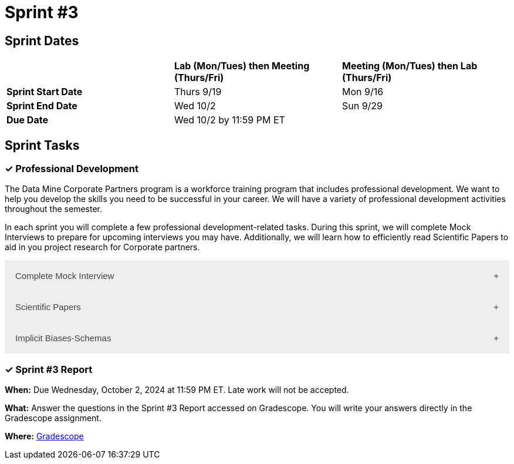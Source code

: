 = Sprint #3

== Sprint Dates

[cols="<.^1,^.^1,^.^1"]
|===

| |*Lab (Mon/Tues) then Meeting (Thurs/Fri)* |*Meeting (Mon/Tues) then Lab (Thurs/Fri)*

|*Sprint Start Date*
|Thurs 9/19
|Mon 9/16

|*Sprint End Date*
|Wed 10/2
|Sun 9/29

|*Due Date*
2+| Wed 10/2 by 11:59 PM ET

|===

== Sprint Tasks


=== &#10003; Professional Development 

The Data Mine Corporate Partners program is a workforce training program that includes professional development. We want to help you develop the skills you need to be successful in your career. We will have a variety of professional development activities throughout the semester.

In each sprint you will complete a few professional development-related tasks. During this sprint, we will complete Mock Interviews to prepare for upcoming interviews you may have. Additionally, we will learn how to efficiently read Scientific Papers to aid in you project research for Corporate partners.

++++
<html>
<head>
<meta name="viewport" content="width=device-width, initial-scale=1">
<style>
.accordion {
  background-color: #eee;
  color: #444;
  cursor: pointer;
  padding: 18px;
  width: 100%;
  border: none;
  text-align: left;
  outline: none;
  font-size: 15px;
  transition: 0.4s;
}

.active, .accordion:hover {
  background-color: #ccc;
}

.accordion:after {
  content: '\002B';
  color: #777;
  font-weight: bold;
  float: right;
  margin-left: 5px;
}

.active:after {
  content: "\2212";
}

.panel {
  padding: 0 18px;
  background-color: white;
  max-height: 0;
  overflow: hidden;
  transition: max-height 0.2s ease-out;
}
</style>
</head>
<body>

<button class="accordion">Complete Mock Interview</button>
<div class="panel">
  <div>
    <p><b>When: </b>Due Wednesday, September 25, 2024 at 11:59 PM ET. Late work will not be accepted.</p>
    <br>
  </div>
  <div>
    <p><b>What: </b>Review assignment 2 of <a href="https://the-examples-book.com/crp/students/resume_cv_interview">Resume and Complete Mock Interview Assignment</a> and write a reflection in "Sprint 3: Professional Development".</p>
    <br>
  </div>
  <div>
    <p><b>Where: </b>Complete the knowledge check for this professional development training on <a href="https://www.gradescope.com/">Gradescope</a> in the assignment "Sprint 3: Professional Development".</p>
    <br>
  </div>
  <div>
    <p><b>Why: </b>Mock interviews are important because they provide a valuable opportunity to practice and refine your interviewing skills in a low-stakes environment. Refining these skills will prepare you to crush your interview and secure your internship or job.</p>
    <br>
  </div>
</div>

<button class="accordion">Scientific Papers</button>
<div class="panel">
  <div>
    <p><b>When: </b>Due Wednesday, September 25, 2024 at 11:59 PM ET. Late work will not be accepted.</p>
    <br>
  </div>
  <div>
    <p><b>What: </b>Watch this video about <a href="https://www.youtube.com/watch?v=Gv5ku0eoY6k?t=11" target="_blank" rel="noopener noreferrer">How to Read a Scientific Paper</a> (stop at 7:30) and then fill out the reflection questions in Gradescope. Next, using the techniques learned in the video, read this scientific paper <a href="http://mysite.science.uottawa.ca/rsmith43/Zombies.pdf">When Zombie Attack!</a> and answer the accompanying questions in Gradescope.</p>
    <br>
  </div>
  <div>
    <p><b>Where: </b>Complete the knowledge check for this professional development training on <a href="https://www.gradescope.com/">Gradescope</a> in the assignment "Sprint 3: Professional Development".</p>
    <br>
  </div>
  <div>
    <p><b>Why: </b>In Corporate Partners, often students spend the first few weeks of their project conducting literary analyses to get background information on their project. Learning how to read these texts efficiently and effectively will save you time and allow you to get the most out of the research.</p>
    <br>
  </div>
</div>

<button class="accordion">Implicit Biases-Schemas</button>
<div class="panel">
  <div>
    <p><b>When: </b>Due Wednesday, September 25, 2024 at 11:59 PM ET. Late work will not be accepted.</p>
    <br>
  </div>
  <div>
    <p><b>What: </b>Watch the following video <a href="https://www.youtube.com/watch?v=OQGIgohunVw&list=PLWG_vsmMJ2clEeGKVyrOIKlOYrjFnVKqa&index=2">Implicit Biases: Lesson #1 - Schemas</a> (3 minutes).</p>
    <br>
  </div>
  <div>
    <p><b>Where: </b>Complete the reflection for this professional development training on <a href="https://www.gradescope.com/">Gradescope</a> in the assignment "Sprint 3: Professional Development".</p>
    <br>
  </div>
  <div>
    <p><b>Why: </b>Schemas are crucial for efficiently processing everyday events, but they can also lead to unconscious biases. It is essential to understand and recognize the existence of these biases and implement strategies to mitigate their negative impacts.</p>
    <br>
  </div> 
</div>

<script>
var acc = document.getElementsByClassName("accordion");
var i;

for (i = 0; i < acc.length; i++) {
  acc[i].addEventListener("click", function() {
    this.classList.toggle("active");
    var panel = this.nextElementSibling;
    if (panel.style.maxHeight) {
      panel.style.maxHeight = null;
    } else {
      panel.style.maxHeight = panel.scrollHeight + "px";
    } 
  });
}
</script>

</body>
</html>
++++

=== &#10003; Sprint #3 Report 

*When:* Due Wednesday, October 2, 2024 at 11:59 PM ET. Late work will not be accepted. 

*What:* Answer the questions in the Sprint #3 Report accessed on Gradescope. You will write your answers directly in the Gradescope assignment.

*Where:* link:https://www.gradescope.com/[Gradescope] 

